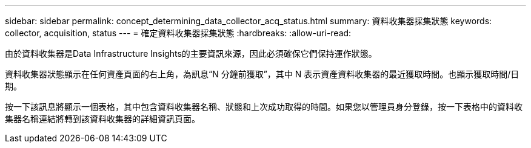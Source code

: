 ---
sidebar: sidebar 
permalink: concept_determining_data_collector_acq_status.html 
summary: 資料收集器採集狀態 
keywords: collector, acquisition, status 
---
= 確定資料收集器採集狀態
:hardbreaks:
:allow-uri-read: 


[role="lead"]
由於資料收集器是Data Infrastructure Insights的主要資訊來源，因此必須確保它們保持運作狀態。

資料收集器狀態顯示在任何資產頁面的右上角，為訊息“N 分鐘前獲取”，其中 N 表示資產資料收集器的最近獲取時間。也顯示獲取時間/日期。

按一下該訊息將顯示一個表格，其中包含資料收集器名稱、狀態和上次成功取得的時間。如果您以管理員身分登錄，按一下表格中的資料收集器名稱連結將轉到該資料收集器的詳細資訊頁面。
